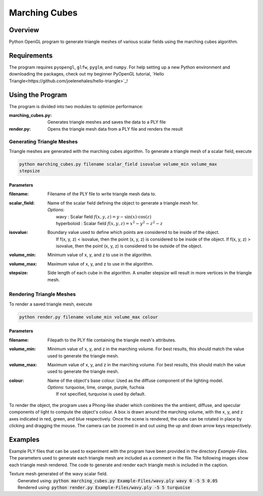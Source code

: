 ==============
Marching Cubes
==============

Overview
========

Python OpenGL program to generate triangle meshes of various scalar fields using the
marching cubes algorithm.


Requirements
============

The program requires ``pyopengl``, ``glfw``, ``pyglm``, and ``numpy``. For help
setting up a new Python environment and downloading the packages, check out my
beginner PyOpenGL tutorial, `Hello Triangle<https://github.com/joelenehales/hello-triangle>`_!


Using the Program
=================

The program is divided into two modules to optimize performance:

:marching_cubes.py: Generates triangle meshes and saves the data to a PLY file

:render.py: Opens the triangle mesh data from a PLY file and renders the result


Generating Triangle Meshes
--------------------------

Triangle meshes are generated with the marching cubes algorithm. To generate a
triangle mesh of a scalar field, execute

.. code-block:: bash

    python marching_cubes.py filename scalar_field isovalue volume_min volume_max
    stepsize


Parameters
^^^^^^^^^^

:filename: | Filename of the PLY file to write triangle mesh data to.

:scalar_field: | Name of the scalar field defining the object to generate a triangle mesh for.
               | *Options*: 
               |  wavy : Scalar field :math:`f(x,y,z) = y - \sin{(x)} \cdot \cos{(z)}`
               |  hyperboloid : Scalar field :math:`f(x,y,z) = x^2 - y^2 - z^2 - z`

:isovalue: | Boundary value used to define which points are considered to be inside of the object.
           |   If f(x, y, z) < isovalue, then the point (x, y, z) is considered to be inside of the object. If f(x, y, z) > isovalue, then the point (x, y, z) is considered to be outside of the object.

:volume_min: | Minimum value of x, y, and z to use in the algorithm.

:volume_max: | Maximum value of x, y, and z to use in the algorithm.

:stepsize: | Side length of each cube in the algorithm. A smaller stepsize will result in more vertices in the triangle mesh.


Rendering Triangle Meshes
-------------------------

To render a saved triangle mesh, execute

.. code-block:: bash

    python render.py filename volume_min volume_max colour


Parameters
^^^^^^^^^^

:filename: | Filepath to the PLY file containing the triangle mesh's attributes.

:volume_min: | Minimum value of x, y, and z in the marching volume. For best results, this should match the value used to generate the triangle mesh.

:volume_max: | Maximum value of x, y, and z in the marching volume. For best results, this should match the value used to generate the triangle mesh.

:colour: | Name of the object's base colour. Used as the diffuse component of the lighting model.
        | *Options*: turquoise, lime, orange, purple, fuchsia
        |  If not specified, turquoise is used by default.


To render the object, the program uses a Phong-like shader which combines the
the ambient, diffuse, and specular components of light to compute the
object's colour. A box is drawn around the marching volume, with the x, y, and z
axes indicated in red, green, and blue respectively. Once the scene is rendered,
the cube can be rotated in place by clicking and dragging the mouse. The camera
can be zoomed in and out using the up and down arrow keys respectively.


Examples
========

Example PLY files that can be used to experiment with the program have been
provided in the directory *Example-Files*. The parameters used to generate each
triangle mesh are included as a comment in the file. The following images show
each triangle mesh rendered. The code to generate and render each triangle mesh
is included in the caption.


.. image:: Screenshots/wavy-render.png
  :width: 500
  :alt: Rendered example of the wavy scalar field

| Texture mesh generated of the wavy scalar field. 
|  Generated using: :code:`python marching_cubes.py Example-Files/wavy.ply wavy 0 -5 5 0.05`
|  Rendered using: :code:`python render.py Example-Files/wavy.ply -5 5 turquoise`